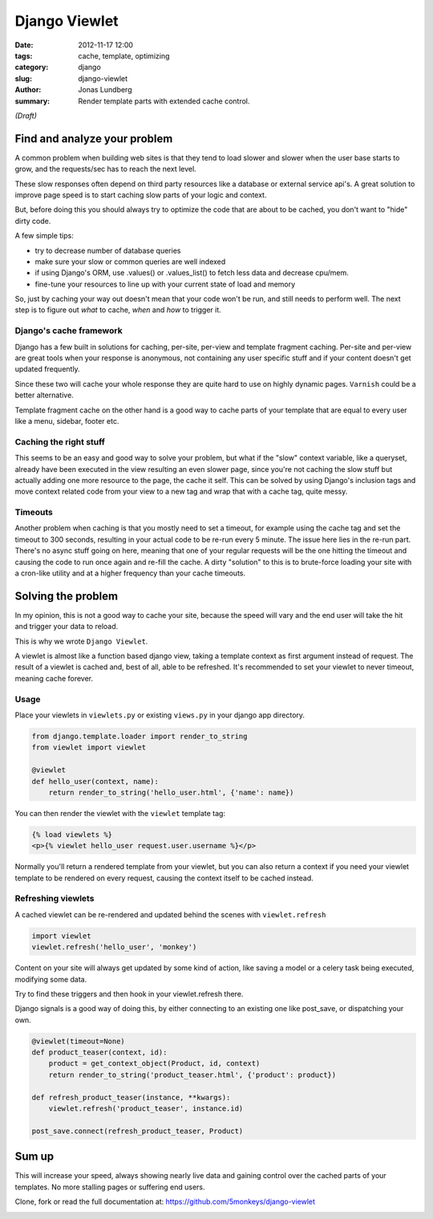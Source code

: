 Django Viewlet
==============

:date: 2012-11-17 12:00
:tags: cache, template, optimizing
:category: django
:slug: django-viewlet
:author: Jonas Lundberg
:summary: Render template parts with extended cache control.


*(Draft)*

Find and analyze your problem
-----------------------------
A common problem when building web sites is that they tend to load slower and slower when the user base starts to grow,
and the requests/sec has to reach the next level.

These slow responses often depend on third party resources like a database or external service api's.
A great solution to improve page speed is to start caching slow parts of your logic and context.

But, before doing this you should always try to optimize the code that are about to be cached, you don't want to "hide" dirty code.

A few simple tips:

* try to decrease number of database queries
* make sure your slow or common queries are well indexed
* if using Django's ORM, use .values() or .values_list() to fetch less data and decrease cpu/mem.
* fine-tune your resources to line up with your current state of load and memory

So, just by caching your way out doesn't mean that your code won't be run, and still needs to perform well.
The next step is to figure out *what* to cache, *when* and *how* to trigger it.

Django's cache framework
________________________
Django has a few built in solutions for caching, per-site, per-view and template fragment caching.
Per-site and per-view are great tools when your response is anonymous, not containing any user specific stuff
and if your content doesn't get updated frequently.

Since these two will cache your whole response they are quite hard to use on highly dynamic pages. ``Varnish`` could be a better alternative.

Template fragment cache on the other hand is a good way to cache parts of your template that are equal to every user like a menu, sidebar, footer etc.

Caching the right stuff
_______________________
This seems to be an easy and good way to solve your problem, but what if the "slow" context variable, like a queryset, already have been executed in the view resulting an even slower page,
since you're not caching the slow stuff but actually adding one more resource to the page, the cache it self.
This can be solved by using Django's inclusion tags and move context related code from your view to a new tag and wrap that with a cache tag, quite messy.

Timeouts
________
Another problem when caching is that you mostly need to set a timeout, for example using the cache tag and set the timeout to 300 seconds,
resulting in your actual code to be re-run every 5 minute. The issue here lies in the re-run part. There's no async stuff going on here,
meaning that one of your regular requests will be the one hitting the timeout and causing the code to run once again and re-fill the cache.
A dirty "solution" to this is to brute-force loading your site with a cron-like utility and at a higher frequency than your cache timeouts.

Solving the problem
-------------------
In my opinion, this is not a good way to cache your site, because the speed will vary and the end user will take the hit and trigger your data to reload.

This is why we wrote ``Django Viewlet``.

A viewlet is almost like a function based django view, taking a template context as first argument instead of request.
The result of a viewlet is cached and, best of all, able to be refreshed.
It's recommended to set your viewlet to never timeout, meaning cache forever.

Usage
_____

Place your viewlets in ``viewlets.py`` or existing ``views.py`` in your django app directory.

.. code-block:: python

    from django.template.loader import render_to_string
    from viewlet import viewlet

    @viewlet
    def hello_user(context, name):
        return render_to_string('hello_user.html', {'name': name})


You can then render the viewlet with the ``viewlet`` template tag:

.. code-block:: html

    {% load viewlets %}
    <p>{% viewlet hello_user request.user.username %}</p>


Normally you'll return a rendered template from your viewlet,
but you can also return a context if you need your viewlet template to be rendered on every request, causing the context itself to be cached instead.

Refreshing viewlets
___________________

A cached viewlet can be re-rendered and updated behind the scenes with ``viewlet.refresh``

.. code-block:: python

    import viewlet
    viewlet.refresh('hello_user', 'monkey')


Content on your site will always get updated by some kind of action, like saving a model or a celery task being executed, modifying some data.

Try to find these triggers and then hook in your viewlet.refresh there.

Django signals is a good way of doing this, by either connecting to an existing one like post_save, or dispatching your own.

.. code-block:: python

    @viewlet(timeout=None)
    def product_teaser(context, id):
        product = get_context_object(Product, id, context)
        return render_to_string('product_teaser.html', {'product': product})

    def refresh_product_teaser(instance, **kwargs):
        viewlet.refresh('product_teaser', instance.id)

    post_save.connect(refresh_product_teaser, Product)


Sum up
------
This will increase your speed, always showing nearly live data and gaining control over the cached parts of your templates.
No more stalling pages or suffering end users.

Clone, fork or read the full documentation at: https://github.com/5monkeys/django-viewlet


.. image:: https://travis-ci.org/5monkeys/django-viewlet.png?branch=master
    :target: http://travis-ci.org/5monkeys/django-viewlet
